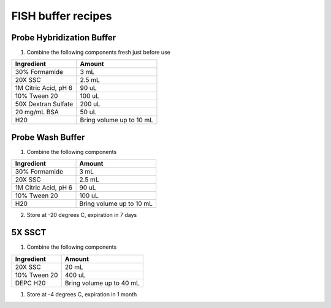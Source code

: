 ===================
FISH buffer recipes
===================

Probe Hybridization Buffer
==========================

1. Combine the following components fresh just before use

====================    =============================
Ingredient                  Amount 
====================    =============================
30% Formamide		        3 mL
20X SSC		                2.5 mL
1M Citric Acid, pH 6        90 uL
10% Tween 20		        100 uL
50X Dextran Sulfate         200 uL
20 mg/mL BSA                50 uL
H20                         Bring volume up to 10 mL
====================    =============================

Probe Wash Buffer
=================

1. Combine the following components

====================    =============================
Ingredient                  Amount 
====================    =============================
30% Formamide		        3 mL
20X SSC		                2.5 mL
1M Citric Acid, pH 6        90 uL
10% Tween 20		        100 uL
H20                         Bring volume up to 10 mL
====================    =============================

2. Store at -20 degrees C, expiration in 7 days

5X SSCT
=======

1. Combine the following components

====================    =============================
Ingredient                  Amount 
====================    =============================
20X SSC		                20 mL
10% Tween 20		        400 uL
DEPC H20                    Bring volume up to 40 mL
====================    =============================

1. Store at -4 degrees C, expiration in 1 month